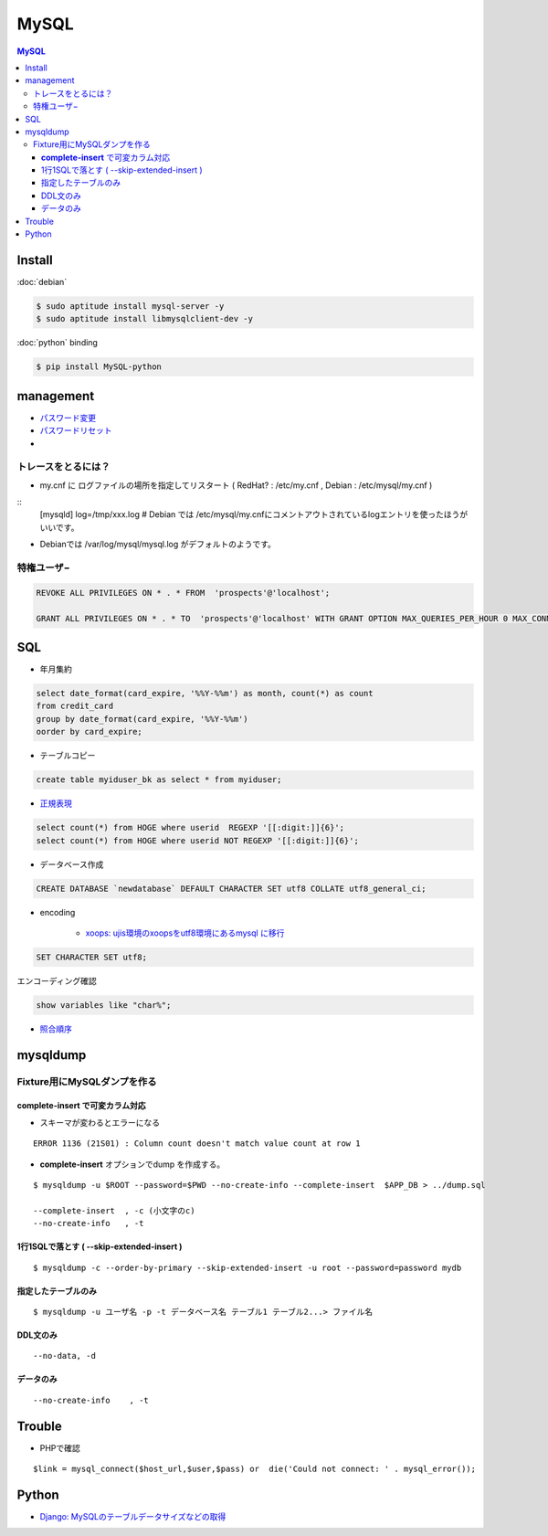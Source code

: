===========
MySQL
===========

.. contents:: MySQL

Install
=========

:doc:`debian`

.. code-block:: bash

    $ sudo aptitude install mysql-server -y
    $ sudo aptitude install libmysqlclient-dev -y

:doc:`python` binding

.. code-block:: bash

    $ pip install MySQL-python

management
===============

- `パスワード変更 <http://hdknr.com/post/80662982/mysql-set-password-for>`_
- `パスワードリセット <http://dev.mysql.com/doc/refman/4.1/ja/resetting-permissions.html>`_
- 

トレースをとるには？
------------------------------------

- my.cnf に ログファイルの場所を指定してリスタート ( RedHat? : /etc/my.cnf , Debian : /etc/mysql/my.cnf )

::
    [mysqld]
    log=/tmp/xxx.log
    # Debian では /etc/mysql/my.cnfにコメントアウトされているlogエントリを使ったほうがいいです。

- Debianでは /var/log/mysql/mysql.log がデフォルトのようです。 

特権ユーザ−
--------------

.. code-block:: mysql

    REVOKE ALL PRIVILEGES ON * . * FROM  'prospects'@'localhost';
    
    GRANT ALL PRIVILEGES ON * . * TO  'prospects'@'localhost' WITH GRANT OPTION MAX_QUERIES_PER_HOUR 0 MAX_CONNECTIONS_PER_HOUR 0 MAX_UPDATES_PER_HOUR 0 MAX_USER_CONNECTIONS 0 ;
    

SQL
=====

- 年月集約

.. code-block:: mysql

    select date_format(card_expire, '%%Y-%%m') as month, count(*) as count 
    from credit_card  
    group by date_format(card_expire, '%%Y-%%m')
    oorder by card_expire;

- テーブルコピー

.. code-block:: mysql

     create table myiduser_bk as select * from myiduser;


- `正規表現 <http://dev.mysql.com/doc/refman/5.1/ja/regexp.html>`_

.. code-block:: mysql
    
    select count(*) from HOGE where userid  REGEXP '[[:digit:]]{6}';
    select count(*) from HOGE where userid NOT REGEXP '[[:digit:]]{6}';

- データベース作成


.. code-block:: mysql

    CREATE DATABASE `newdatabase` DEFAULT CHARACTER SET utf8 COLLATE utf8_general_ci;


- encoding

    - `xoops: ujis環境のxoopsをutf8環境にあるmysql に移行 <http://hidelafoglia.livejournal.com/47093.html>`_

.. code-block:: mysql

    SET CHARACTER SET utf8;

エンコーディング確認

.. code-block:: mysql

     show variables like "char%";

- `照合順序 <http://harajuku-tech.posterous.com/mysql37-collationitpro>`_



mysqldump
===================================


Fixture用にMySQLダンプを作る
---------------------------------------------

**complete-insert**  で可変カラム対応
^^^^^^^^^^^^^^^^^^^^^^^^^^^^^^^^^^^^^^^^^^^^^^^^^^^^^^^

- スキーマが変わるとエラーになる

::

    ERROR 1136 (21S01) : Column count doesn't match value count at row 1

- **complete-insert**  オプションでdump を作成する。

::

    $ mysqldump -u $ROOT --password=$PWD --no-create-info --complete-insert  $APP_DB > ../dump.sql 

    --complete-insert  , -c (小文字のc)
    --no-create-info   , -t 

1行1SQLで落とす ( --skip-extended-insert )
^^^^^^^^^^^^^^^^^^^^^^^^^^^^^^^^^^^^^^^^^^^^^^^^^^^^^^^

::

    $ mysqldump -c --order-by-primary --skip-extended-insert -u root --password=password mydb



指定したテーブルのみ
^^^^^^^^^^^^^^^^^^^^^^^^^^^^^^

::

    $ mysqldump -u ユーザ名 -p -t データベース名 テーブル1 テーブル2...> ファイル名


DDL文のみ
^^^^^^^^^^^

::

    --no-data, -d 

データのみ
^^^^^^^^^^^

::

    --no-create-info    , -t 

Trouble
===========

- PHPで確認

::

      $link = mysql_connect($host_url,$user,$pass) or  die('Could not connect: ' . mysql_error());



Python
=======

- `Django: MySQLのテーブルデータサイズなどの取得 <http://harajuku-tech.posterous.com/django-mysql>`_


